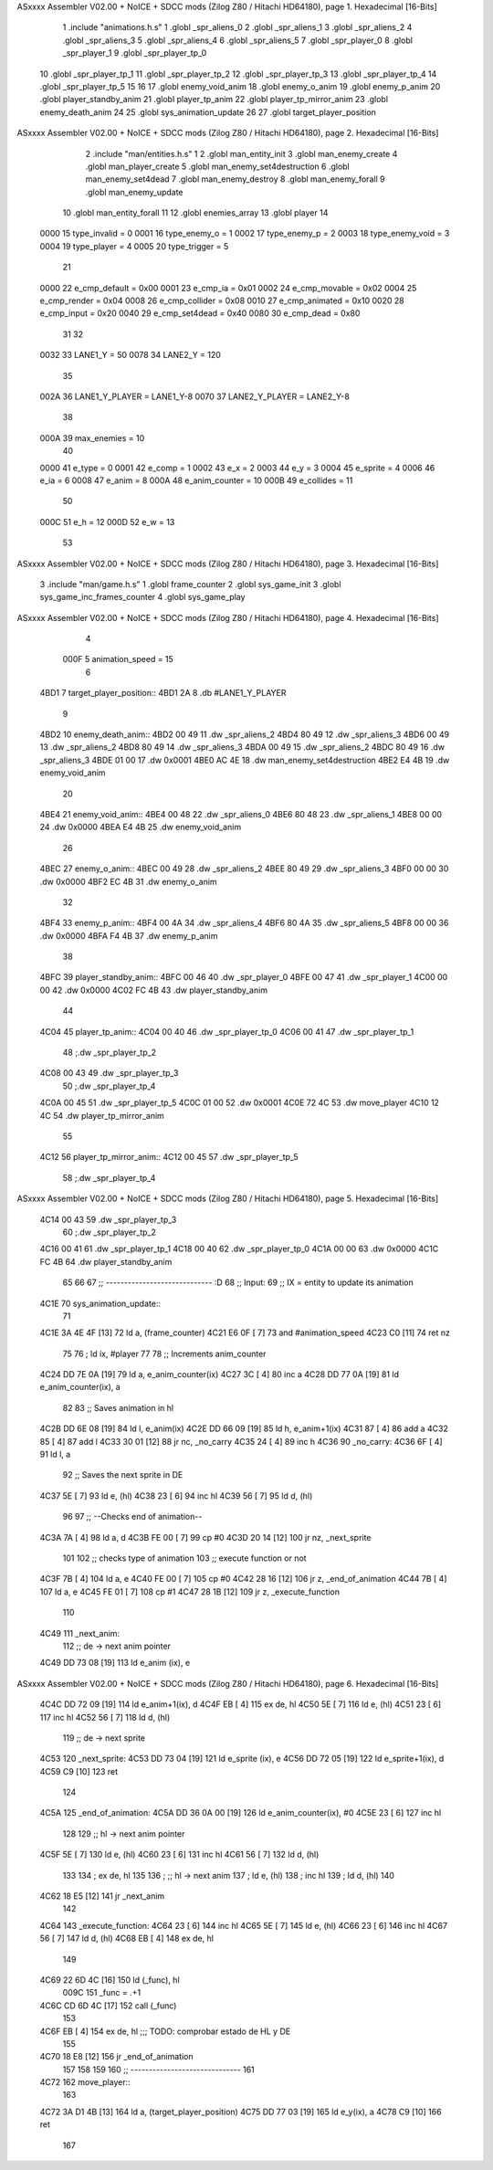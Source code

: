 ASxxxx Assembler V02.00 + NoICE + SDCC mods  (Zilog Z80 / Hitachi HD64180), page 1.
Hexadecimal [16-Bits]



                              1 .include "animations.h.s"
                              1 .globl _spr_aliens_0
                              2 .globl _spr_aliens_1
                              3 .globl _spr_aliens_2
                              4 .globl _spr_aliens_3
                              5 .globl _spr_aliens_4
                              6 .globl _spr_aliens_5
                              7 .globl _spr_player_0
                              8 .globl _spr_player_1
                              9 .globl _spr_player_tp_0
                             10 .globl _spr_player_tp_1
                             11 .globl _spr_player_tp_2
                             12 .globl _spr_player_tp_3
                             13 .globl _spr_player_tp_4
                             14 .globl _spr_player_tp_5
                             15 
                             16 
                             17 .globl enemy_void_anim
                             18 .globl enemy_o_anim
                             19 .globl enemy_p_anim
                             20 .globl player_standby_anim
                             21 .globl player_tp_anim
                             22 .globl player_tp_mirror_anim
                             23 .globl enemy_death_anim
                             24 
                             25 .globl sys_animation_update
                             26 
                             27 .globl target_player_position
ASxxxx Assembler V02.00 + NoICE + SDCC mods  (Zilog Z80 / Hitachi HD64180), page 2.
Hexadecimal [16-Bits]



                              2 .include "man/entities.h.s"
                              1 
                              2 .globl man_entity_init
                              3 .globl man_enemy_create
                              4 .globl man_player_create
                              5 .globl man_enemy_set4destruction
                              6 .globl man_enemy_set4dead
                              7 .globl man_enemy_destroy
                              8 .globl man_enemy_forall
                              9 .globl man_enemy_update
                             10 .globl man_entity_forall
                             11 
                             12 .globl enemies_array
                             13 .globl player
                             14 
                     0000    15 type_invalid    =   0
                     0001    16 type_enemy_o    =   1
                     0002    17 type_enemy_p    =   2
                     0003    18 type_enemy_void =   3
                     0004    19 type_player     =   4
                     0005    20 type_trigger    =   5
                             21 
                     0000    22 e_cmp_default   =   0x00
                     0001    23 e_cmp_ia        =   0x01
                     0002    24 e_cmp_movable   =   0x02
                     0004    25 e_cmp_render    =   0x04
                     0008    26 e_cmp_collider  =   0x08
                     0010    27 e_cmp_animated  =   0x10
                     0020    28 e_cmp_input     =   0x20
                     0040    29 e_cmp_set4dead  =   0x40
                     0080    30 e_cmp_dead      =   0x80
                             31 
                             32 
                     0032    33 LANE1_Y = 50
                     0078    34 LANE2_Y = 120
                             35 
                     002A    36 LANE1_Y_PLAYER = LANE1_Y-8
                     0070    37 LANE2_Y_PLAYER = LANE2_Y-8
                             38 
                     000A    39 max_enemies = 10
                             40 
                     0000    41 e_type = 0
                     0001    42 e_comp = 1
                     0002    43 e_x = 2
                     0003    44 e_y = 3
                     0004    45 e_sprite = 4
                     0006    46 e_ia = 6
                     0008    47 e_anim = 8
                     000A    48 e_anim_counter = 10
                     000B    49 e_collides = 11
                             50 
                     000C    51 e_h = 12
                     000D    52 e_w = 13
                             53 
ASxxxx Assembler V02.00 + NoICE + SDCC mods  (Zilog Z80 / Hitachi HD64180), page 3.
Hexadecimal [16-Bits]



                              3 .include "man/game.h.s"
                              1 .globl frame_counter
                              2 .globl sys_game_init
                              3 .globl sys_game_inc_frames_counter
                              4 .globl sys_game_play
ASxxxx Assembler V02.00 + NoICE + SDCC mods  (Zilog Z80 / Hitachi HD64180), page 4.
Hexadecimal [16-Bits]



                              4 
                     000F     5 animation_speed = 15
                              6 
   4BD1                       7 target_player_position::
   4BD1 2A                    8     .db #LANE1_Y_PLAYER
                              9 
   4BD2                      10 enemy_death_anim::
   4BD2 00 49                11     .dw _spr_aliens_2
   4BD4 80 49                12     .dw _spr_aliens_3
   4BD6 00 49                13     .dw _spr_aliens_2
   4BD8 80 49                14     .dw _spr_aliens_3
   4BDA 00 49                15     .dw _spr_aliens_2
   4BDC 80 49                16     .dw _spr_aliens_3
   4BDE 01 00                17     .dw 0x0001
   4BE0 AC 4E                18     .dw man_enemy_set4destruction
   4BE2 E4 4B                19     .dw enemy_void_anim
                             20 
   4BE4                      21 enemy_void_anim::
   4BE4 00 48                22     .dw _spr_aliens_0
   4BE6 80 48                23     .dw _spr_aliens_1
   4BE8 00 00                24     .dw 0x0000
   4BEA E4 4B                25     .dw enemy_void_anim
                             26 
   4BEC                      27 enemy_o_anim::
   4BEC 00 49                28     .dw _spr_aliens_2
   4BEE 80 49                29     .dw _spr_aliens_3
   4BF0 00 00                30     .dw 0x0000
   4BF2 EC 4B                31     .dw enemy_o_anim
                             32 
   4BF4                      33 enemy_p_anim::
   4BF4 00 4A                34     .dw _spr_aliens_4
   4BF6 80 4A                35     .dw _spr_aliens_5
   4BF8 00 00                36     .dw 0x0000
   4BFA F4 4B                37     .dw enemy_p_anim
                             38 
   4BFC                      39 player_standby_anim::
   4BFC 00 46                40     .dw _spr_player_0
   4BFE 00 47                41     .dw _spr_player_1
   4C00 00 00                42     .dw 0x0000
   4C02 FC 4B                43     .dw player_standby_anim
                             44 
   4C04                      45 player_tp_anim::
   4C04 00 40                46     .dw _spr_player_tp_0
   4C06 00 41                47     .dw _spr_player_tp_1
                             48     ;.dw _spr_player_tp_2
   4C08 00 43                49     .dw _spr_player_tp_3
                             50     ;.dw _spr_player_tp_4
   4C0A 00 45                51     .dw _spr_player_tp_5
   4C0C 01 00                52     .dw 0x0001
   4C0E 72 4C                53     .dw move_player
   4C10 12 4C                54     .dw player_tp_mirror_anim
                             55 
   4C12                      56 player_tp_mirror_anim::
   4C12 00 45                57     .dw _spr_player_tp_5
                             58     ;.dw _spr_player_tp_4
ASxxxx Assembler V02.00 + NoICE + SDCC mods  (Zilog Z80 / Hitachi HD64180), page 5.
Hexadecimal [16-Bits]



   4C14 00 43                59     .dw _spr_player_tp_3
                             60     ;.dw _spr_player_tp_2
   4C16 00 41                61     .dw _spr_player_tp_1
   4C18 00 40                62     .dw _spr_player_tp_0
   4C1A 00 00                63     .dw 0x0000
   4C1C FC 4B                64     .dw player_standby_anim
                             65 
                             66 
                             67 ;; ----------------------------- :D
                             68 ;; Input:
                             69 ;;      IX = entity to update its animation
   4C1E                      70 sys_animation_update::
                             71 
   4C1E 3A 4E 4F      [13]   72     ld      a, (frame_counter)
   4C21 E6 0F         [ 7]   73     and     #animation_speed
   4C23 C0            [11]   74     ret nz
                             75 
                             76     ; ld ix, #player
                             77 
                             78     ;; Increments anim_counter
   4C24 DD 7E 0A      [19]   79     ld a, e_anim_counter(ix)
   4C27 3C            [ 4]   80     inc a
   4C28 DD 77 0A      [19]   81     ld e_anim_counter(ix), a
                             82 
                             83     ;; Saves animation in hl
   4C2B DD 6E 08      [19]   84     ld l, e_anim(ix)
   4C2E DD 66 09      [19]   85     ld h, e_anim+1(ix)
   4C31 87            [ 4]   86     add a
   4C32 85            [ 4]   87     add l
   4C33 30 01         [12]   88     jr nc, _no_carry
   4C35 24            [ 4]   89     inc h
   4C36                      90  _no_carry:
   4C36 6F            [ 4]   91     ld l, a
                             92     ;; Saves the next sprite in DE
   4C37 5E            [ 7]   93     ld e, (hl)
   4C38 23            [ 6]   94     inc hl
   4C39 56            [ 7]   95     ld d, (hl)
                             96 
                             97     ;; --Checks end of animation--
   4C3A 7A            [ 4]   98     ld a, d
   4C3B FE 00         [ 7]   99     cp #0
   4C3D 20 14         [12]  100     jr nz, _next_sprite
                            101 
                            102     ;; checks type of animation
                            103     ;; execute function or not
   4C3F 7B            [ 4]  104     ld a, e
   4C40 FE 00         [ 7]  105     cp #0
   4C42 28 16         [12]  106     jr z, _end_of_animation
   4C44 7B            [ 4]  107     ld a, e
   4C45 FE 01         [ 7]  108     cp #1
   4C47 28 1B         [12]  109     jr z, _execute_function
                            110 
   4C49                     111  _next_anim:
                            112     ;; de -> next anim pointer
   4C49 DD 73 08      [19]  113     ld e_anim  (ix), e
ASxxxx Assembler V02.00 + NoICE + SDCC mods  (Zilog Z80 / Hitachi HD64180), page 6.
Hexadecimal [16-Bits]



   4C4C DD 72 09      [19]  114     ld e_anim+1(ix), d
   4C4F EB            [ 4]  115     ex de, hl
   4C50 5E            [ 7]  116     ld e, (hl)
   4C51 23            [ 6]  117     inc hl
   4C52 56            [ 7]  118     ld d, (hl)
                            119     ;; de -> next sprite
   4C53                     120  _next_sprite:
   4C53 DD 73 04      [19]  121     ld e_sprite  (ix), e
   4C56 DD 72 05      [19]  122     ld e_sprite+1(ix), d
   4C59 C9            [10]  123     ret
                            124 
   4C5A                     125  _end_of_animation:
   4C5A DD 36 0A 00   [19]  126     ld e_anim_counter(ix), #0
   4C5E 23            [ 6]  127     inc hl
                            128 
                            129     ;; hl -> next anim pointer
   4C5F 5E            [ 7]  130     ld e, (hl)
   4C60 23            [ 6]  131     inc hl
   4C61 56            [ 7]  132     ld d, (hl)
                            133 
                            134     ; ex de, hl
                            135 
                            136     ; ;; hl -> next anim
                            137     ; ld e, (hl)
                            138     ; inc hl
                            139     ; ld d, (hl)
                            140 
   4C62 18 E5         [12]  141     jr _next_anim
                            142 
   4C64                     143  _execute_function:
   4C64 23            [ 6]  144     inc hl
   4C65 5E            [ 7]  145     ld e, (hl)
   4C66 23            [ 6]  146     inc hl
   4C67 56            [ 7]  147     ld d, (hl)
   4C68 EB            [ 4]  148     ex de, hl
                            149     
   4C69 22 6D 4C      [16]  150     ld (_func), hl
                     009C   151     _func = .+1
   4C6C CD 6D 4C      [17]  152     call (_func)
                            153 
   4C6F EB            [ 4]  154     ex  de, hl ;;; TODO: comprobar estado de HL y DE
                            155 
   4C70 18 E8         [12]  156     jr _end_of_animation
                            157 
                            158 
                            159 
                            160 ;; ------------------------------
                            161 
   4C72                     162 move_player::
                            163     
   4C72 3A D1 4B      [13]  164     ld a, (target_player_position)
   4C75 DD 77 03      [19]  165     ld e_y(ix), a
   4C78 C9            [10]  166     ret 
                            167 
